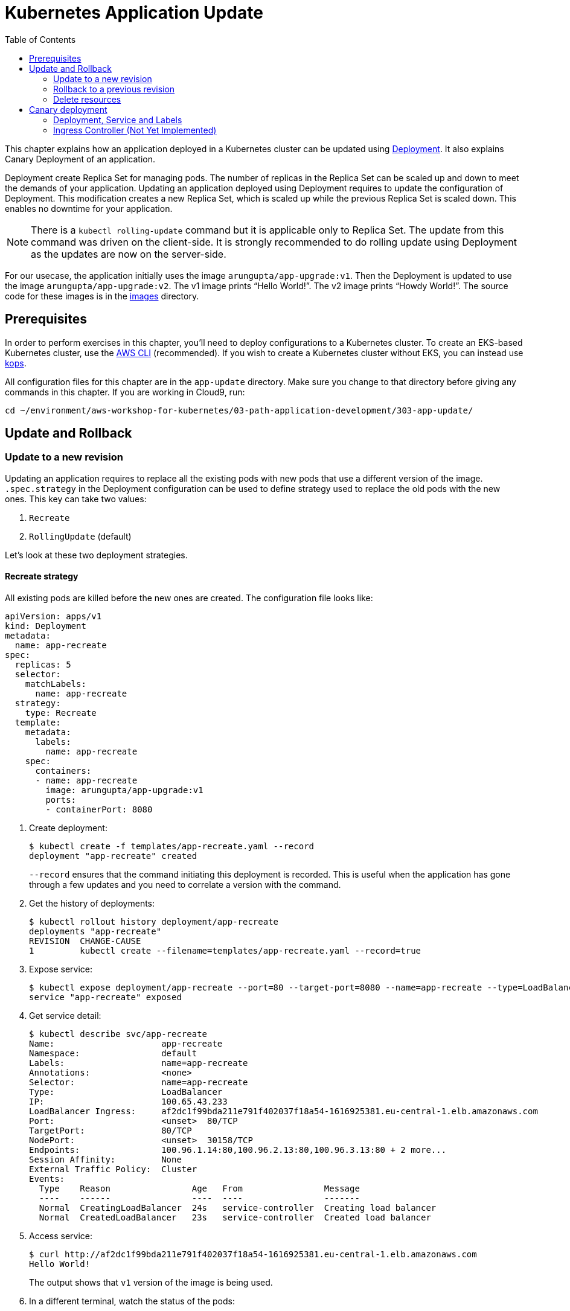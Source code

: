 = Kubernetes Application Update
:toc:
:icons:
:linkcss:
:imagesdir: ../../resources/images

This chapter explains how an application deployed in a Kubernetes cluster can be updated using link:../developer-concepts#deployment[Deployment]. It also explains Canary Deployment of an application.

Deployment create Replica Set for managing pods. The number of replicas in the Replica Set can be scaled up and down to meet the demands of your application. Updating an application deployed using Deployment requires to update the configuration of Deployment. This modification creates a new Replica Set, which is scaled up while the previous Replica Set is scaled down. This enables no downtime for your application.

NOTE: There is a `kubectl rolling-update` command but it is applicable only to Replica Set. The update from this command was driven on the client-side. It is strongly recommended to do rolling update using Deployment as the updates are now on the server-side.

For our usecase, the application initially uses the image `arungupta/app-upgrade:v1`. Then the Deployment is updated to use the image `arungupta/app-upgrade:v2`. The v1 image prints "`Hello World!`". The v2 image prints "`Howdy World!`". The source code for these images is in the link:images[] directory.

== Prerequisites

In order to perform exercises in this chapter, you’ll need to deploy configurations to a Kubernetes cluster. To create an EKS-based Kubernetes cluster, use the link:../../01-path-basics/102-your-first-cluster#create-a-kubernetes-cluster-with-eks[AWS CLI] (recommended). If you wish to create a Kubernetes cluster without EKS, you can instead use link:../../01-path-basics/102-your-first-cluster#alternative-create-a-kubernetes-cluster-with-kops[kops].

All configuration files for this chapter are in the `app-update` directory. Make sure you change to that directory before giving any commands in this chapter.  If you are working in Cloud9, run:

    cd ~/environment/aws-workshop-for-kubernetes/03-path-application-development/303-app-update/

== Update and Rollback

=== Update to a new revision

Updating an application requires to replace all the existing pods with new pods that use a different version of the image. `.spec.strategy` in the Deployment configuration can be used to define strategy used to replace the old pods with the new ones. This key can take two values:

. `Recreate`
. `RollingUpdate` (default)

Let's look at these two deployment strategies.

==== Recreate strategy

All existing pods are killed before the new ones are created. The configuration file looks like:

    apiVersion: apps/v1
    kind: Deployment
    metadata:
      name: app-recreate
    spec:
      replicas: 5
      selector:
        matchLabels:
          name: app-recreate
      strategy:
        type: Recreate
      template:
        metadata:
          labels:
            name: app-recreate
        spec:
          containers:
          - name: app-recreate
            image: arungupta/app-upgrade:v1
            ports:
            - containerPort: 8080

. Create deployment:

    $ kubectl create -f templates/app-recreate.yaml --record
    deployment "app-recreate" created
+
`--record` ensures that the command initiating this deployment is recorded. This is useful when the application has gone through a few updates and you need to correlate a version with the command.
+
. Get the history of deployments:

    $ kubectl rollout history deployment/app-recreate
    deployments "app-recreate"
    REVISION  CHANGE-CAUSE
    1         kubectl create --filename=templates/app-recreate.yaml --record=true

. Expose service:

    $ kubectl expose deployment/app-recreate --port=80 --target-port=8080 --name=app-recreate --type=LoadBalancer
    service "app-recreate" exposed

. Get service detail:

    $ kubectl describe svc/app-recreate
    Name:                     app-recreate
    Namespace:                default
    Labels:                   name=app-recreate
    Annotations:              <none>
    Selector:                 name=app-recreate
    Type:                     LoadBalancer
    IP:                       100.65.43.233
    LoadBalancer Ingress:     af2dc1f99bda211e791f402037f18a54-1616925381.eu-central-1.elb.amazonaws.com
    Port:                     <unset>  80/TCP
    TargetPort:               80/TCP
    NodePort:                 <unset>  30158/TCP
    Endpoints:                100.96.1.14:80,100.96.2.13:80,100.96.3.13:80 + 2 more...
    Session Affinity:         None
    External Traffic Policy:  Cluster
    Events:
      Type    Reason                Age   From                Message
      ----    ------                ----  ----                -------
      Normal  CreatingLoadBalancer  24s   service-controller  Creating load balancer
      Normal  CreatedLoadBalancer   23s   service-controller  Created load balancer

. Access service:

    $ curl http://af2dc1f99bda211e791f402037f18a54-1616925381.eu-central-1.elb.amazonaws.com
    Hello World!
+
The output shows that `v1` version of the image is being used.
+
. In a different terminal, watch the status of the pods:

    $ kubectl get -w pods
    app-v1-recreate-486400321-4rwzb   1/1       Running   0          9m
    app-v1-recreate-486400321-fqh5l   1/1       Running   0          9m
    app-v1-recreate-486400321-jm02h   1/1       Running   0          9m
    app-v1-recreate-486400321-rl79n   1/1       Running   0          9m
    app-v1-recreate-486400321-z89nm   1/1       Running   0          9m

. Update image of the deployment:

    $ kubectl set image deployment/app-recreate app-recreate=arungupta/app-upgrade:v2
    deployment "app-recreate" image updated

. Status of the pods is updated. It shows that all the pods are terminated first, and then the new ones are created:

    $ kubectl get -w pods
    NAME                              READY     STATUS    RESTARTS   AGE
    app-v1-recreate-486400321-4rwzb   1/1       Running   0          9m
    app-v1-recreate-486400321-fqh5l   1/1       Running   0          9m
    app-v1-recreate-486400321-jm02h   1/1       Running   0          9m
    app-v1-recreate-486400321-rl79n   1/1       Running   0          9m
    app-v1-recreate-486400321-z89nm   1/1       Running   0          9m
    app-v1-recreate-486400321-rl79n   1/1       Terminating   0         10m
    app-v1-recreate-486400321-jm02h   1/1       Terminating   0         10m
    app-v1-recreate-486400321-fqh5l   1/1       Terminating   0         10m
    app-v1-recreate-486400321-z89nm   1/1       Terminating   0         10m
    app-v1-recreate-486400321-4rwzb   1/1       Terminating   0         10m
    app-v1-recreate-486400321-rl79n   0/1       Terminating   0         10m
    app-v1-recreate-486400321-4rwzb   0/1       Terminating   0         10m
    app-v1-recreate-486400321-fqh5l   0/1       Terminating   0         10m
    app-v1-recreate-486400321-z89nm   0/1       Terminating   0         10m
    app-v1-recreate-486400321-jm02h   0/1       Terminating   0         10m
    app-v1-recreate-486400321-fqh5l   0/1       Terminating   0         10m
    app-v1-recreate-486400321-fqh5l   0/1       Terminating   0         10m
    app-v1-recreate-486400321-z89nm   0/1       Terminating   0         10m
    app-v1-recreate-486400321-z89nm   0/1       Terminating   0         10m
    app-v1-recreate-486400321-rl79n   0/1       Terminating   0         10m
    app-v1-recreate-486400321-rl79n   0/1       Terminating   0         10m
    app-v1-recreate-486400321-jm02h   0/1       Terminating   0         10m
    app-v1-recreate-486400321-jm02h   0/1       Terminating   0         10m
    app-v1-recreate-486400321-4rwzb   0/1       Terminating   0         10m
    app-v1-recreate-486400321-4rwzb   0/1       Terminating   0         10m
    app-v1-recreate-2362379170-fp3j2   0/1       Pending   0         0s
    app-v1-recreate-2362379170-xxqqw   0/1       Pending   0         0s
    app-v1-recreate-2362379170-hkpt7   0/1       Pending   0         0s
    app-v1-recreate-2362379170-jzh5d   0/1       Pending   0         0s
    app-v1-recreate-2362379170-k26sf   0/1       Pending   0         0s
    app-v1-recreate-2362379170-xxqqw   0/1       Pending   0         0s
    app-v1-recreate-2362379170-fp3j2   0/1       Pending   0         0s
    app-v1-recreate-2362379170-hkpt7   0/1       Pending   0         0s
    app-v1-recreate-2362379170-jzh5d   0/1       Pending   0         0s
    app-v1-recreate-2362379170-k26sf   0/1       Pending   0         0s
    app-v1-recreate-2362379170-xxqqw   0/1       ContainerCreating   0         0s
    app-v1-recreate-2362379170-fp3j2   0/1       ContainerCreating   0         1s
    app-v1-recreate-2362379170-hkpt7   0/1       ContainerCreating   0         1s
    app-v1-recreate-2362379170-jzh5d   0/1       ContainerCreating   0         1s
    app-v1-recreate-2362379170-k26sf   0/1       ContainerCreating   0         1s
    app-v1-recreate-2362379170-fp3j2   1/1       Running   0         3s
    app-v1-recreate-2362379170-k26sf   1/1       Running   0         3s
    app-v1-recreate-2362379170-xxqqw   1/1       Running   0         3s
    app-v1-recreate-2362379170-hkpt7   1/1       Running   0         4s
    app-v1-recreate-2362379170-jzh5d   1/1       Running   0         4s
+
The output shows that all pods are terminated first and then the new ones are created.
+
. Get the history of deployments:

    $ kubectl rollout history deployment/app-recreate
    deployments "app-recreate"
    REVISION  CHANGE-CAUSE
    1         kubectl create --filename=templates/app-recreate.yaml --record=true
    2         kubectl set image deployment/app-recreate app-recreate=arungupta/app-upgrade:v2

. Access the application again:

    $ curl http://af2dc1f99bda211e791f402037f18a54-1616925381.eu-central-1.elb.amazonaws.com
    Howdy World!
+
The output now shows `v2` version of the image is being used.

==== Rolling update strategy

Pods are updated in a rolling update fashion.

Two optional properties can be used to define how rolling update is performed:

. `.spec.strategy.rollingUpdate.maxSurge` specifies the maximum number of pods that can be created over the desired number of pods. The value can be an absolute number or percentage. Default value is `25%`.
. `.spec.strategy.rollingUpdate.maxUnavailable` specifies the maximum number of pods that can be unavailable during the update process.

The configuration file looks like:

    apiVersion: apps/v1
    kind: Deployment
    metadata:
      name: app-rolling
    spec:
      replicas: 5
      selector:
        matchLabels:
          name: app-rolling
      strategy:
        type: RollingUpdate
        rollingUpdate:
          maxSurge: 1
          maxUnavailable: 1
      template:
        metadata:
          labels:
            name: app-rolling
        spec:
          containers:
          - name: app-rolling
            image: arungupta/app-upgrade:v1
            ports:
            - containerPort: 8080

In this case, 1 more pod can be created over the maximum number of pods and only 1 pod can be unavailable during the update process.

. Create deployment:

    $ kubectl create -f templates/app-rolling.yaml --record
    deployment "app-rolling" created
+
Once again, `--record` ensures that the command initiating this deployment is recorded. This is useful when the application has gone through a few updates and you need to correlate a version with the command.
+
. Get the history of deployments:

    $ kubectl rollout history deployment/app-rolling
    deployments "app-rolling"
    REVISION  CHANGE-CAUSE
    1         kubectl create --filename=templates/app-rolling.yaml --record=true

. Expose service:

    $ kubectl expose deployment/app-rolling --port=80 --target-port=8080 --name=app-rolling --type=LoadBalancer
    service "app-rolling" exposed

. Get service detail:

    $ kubectl describe svc/app-rolling
    Name:                     app-rolling
    Namespace:                default
    Labels:                   name=app-rolling
    Annotations:              <none>
    Selector:                 name=app-rolling
    Type:                     LoadBalancer
    IP:                       100.71.164.130
    LoadBalancer Ingress:     abe27b4c7bdaa11e791f402037f18a54-647142678.eu-central-1.elb.amazonaws.com
    Port:                     <unset>  80/TCP
    TargetPort:               80/TCP
    NodePort:                 <unset>  31521/TCP
    Endpoints:                100.96.1.16:80,100.96.2.15:80,100.96.3.15:80 + 2 more...
    Session Affinity:         None
    External Traffic Policy:  Cluster
    Events:
      Type    Reason                Age   From                Message
      ----    ------                ----  ----                -------
      Normal  CreatingLoadBalancer  1m    service-controller  Creating load balancer
      Normal  CreatedLoadBalancer   1m    service-controller  Created load balancer

. Access service:

    $ curl http://abe27b4c7bdaa11e791f402037f18a54-647142678.eu-central-1.elb.amazonaws.com
    Hello World!
+
The output shows that `v1` version of the image is being used.
+
. In a different terminal, watch the status of the pods:

    $ kubectl get -w pods
    NAME                           READY     STATUS    RESTARTS   AGE
    app-rolling-1683885671-d7vpf   1/1       Running   0          2m
    app-rolling-1683885671-dt31h   1/1       Running   0          2m
    app-rolling-1683885671-k8xn9   1/1       Running   0          2m
    app-rolling-1683885671-sdjk3   1/1       Running   0          2m
    app-rolling-1683885671-x1npp   1/1       Running   0          2m

. Update image of the deployment:

    $ kubectl set image deployment/app-rolling app-rolling=arungupta/app-upgrade:v2
    deployment "app-rolling" image updated

. Status of the pods is updated:

    $ kubectl get -w pods
    NAME                           READY     STATUS    RESTARTS   AGE
    app-rolling-1683885671-d7vpf   1/1       Running   0          2m
    app-rolling-1683885671-dt31h   1/1       Running   0          2m
    app-rolling-1683885671-k8xn9   1/1       Running   0          2m
    app-rolling-1683885671-sdjk3   1/1       Running   0          2m
    app-rolling-1683885671-x1npp   1/1       Running   0          2m
    app-rolling-4154020364-ddn16   0/1       Pending   0         0s
    app-rolling-4154020364-ddn16   0/1       Pending   0         1s
    app-rolling-4154020364-ddn16   0/1       ContainerCreating   0         1s
    app-rolling-1683885671-sdjk3   1/1       Terminating   0         5m
    app-rolling-4154020364-j0nnk   0/1       Pending   0         1s
    app-rolling-4154020364-j0nnk   0/1       Pending   0         1s
    app-rolling-4154020364-j0nnk   0/1       ContainerCreating   0         1s
    app-rolling-1683885671-sdjk3   0/1       Terminating   0         5m
    app-rolling-4154020364-ddn16   1/1       Running   0         2s
    app-rolling-1683885671-dt31h   1/1       Terminating   0         5m
    app-rolling-4154020364-j0nnk   1/1       Running   0         3s
    app-rolling-4154020364-wlvfz   0/1       Pending   0         1s
    app-rolling-4154020364-wlvfz   0/1       Pending   0         1s
    app-rolling-1683885671-x1npp   1/1       Terminating   0         5m
    app-rolling-4154020364-wlvfz   0/1       ContainerCreating   0         1s
    app-rolling-4154020364-qr1lz   0/1       Pending   0         1s
    app-rolling-4154020364-qr1lz   0/1       Pending   0         1s
    app-rolling-1683885671-dt31h   0/1       Terminating   0         5m
    app-rolling-4154020364-qr1lz   0/1       ContainerCreating   0         1s
    app-rolling-1683885671-x1npp   0/1       Terminating   0         5m
    app-rolling-4154020364-wlvfz   1/1       Running   0         2s
    app-rolling-1683885671-d7vpf   1/1       Terminating   0         5m
    app-rolling-4154020364-vlb4b   0/1       Pending   0         2s
    app-rolling-4154020364-vlb4b   0/1       Pending   0         2s
    app-rolling-4154020364-vlb4b   0/1       ContainerCreating   0         2s
    app-rolling-1683885671-d7vpf   0/1       Terminating   0         5m
    app-rolling-1683885671-x1npp   0/1       Terminating   0         5m
    app-rolling-1683885671-x1npp   0/1       Terminating   0         5m
    app-rolling-4154020364-qr1lz   1/1       Running   0         3s
    app-rolling-1683885671-k8xn9   1/1       Terminating   0         5m
    app-rolling-1683885671-k8xn9   0/1       Terminating   0         5m
    app-rolling-4154020364-vlb4b   1/1       Running   0         2s
+
The output shows that a new pod is created, then an old one is terminated, then a new pod is created and so on.
+
. Get the history of deployments:

    $ kubectl rollout history deployment/app-rolling
    deployments "app-rolling"
    REVISION  CHANGE-CAUSE
    1         kubectl create --filename=templates/app-rolling.yaml --record=true
    2         kubectl set image deployment/app-rolling app-rolling=arungupta/app-upgrade:v2

. Access the application again:

    $ curl http://abe27b4c7bdaa11e791f402037f18a54-647142678.eu-central-1.elb.amazonaws.com
    Howdy World!
+
The output now shows `v2` version of the image is being used.

=== Rollback to a previous revision

As discussed above, details about how a Deployment was rolled out can be obtained using `kubectl rollout history` command. In order to rollback, lets get the complete history of Deployment:

    $ kubectl rollout history deployment/app-rolling
    deployments "app-rolling"
    REVISION  CHANGE-CAUSE
    1         kubectl create --filename=templates/app-rolling.yaml --record=true
    2         kubectl set image deployment/app-rolling app-rolling=arungupta/app-upgrade:v2

Roll back to a previous version using the command:

    $ kubectl rollout undo deployment/app-rolling --to-revision=1
    deployment "app-rolling" rolled back

Now access the service again:

    $ curl http://abe27b4c7bdaa11e791f402037f18a54-647142678.eu-central-1.elb.amazonaws.com
    Hello World!

The output shows that `v1` version of the image is now being used.

=== Delete resources

Delete resources created in this chapter:

    kubectl delete deployment/app-recreate svc/app-recreate deployment/app-rolling svc/app-rolling

== Canary deployment

Canary deployment allows to deploy a new version of the application in production by slowly rolling out the change to a small subset of users before rolling it out to everybody.

There are multiple ways to achieve this in Kubernetes:

. Using Service, Deployment and Labels
. Using Ingress Controller
. Using DNS Controller
. https://istio.io/blog/canary-deployments-using-istio.html[Using Istio] or https://buoyant.io/2016/11/04/a-service-mesh-for-kubernetes-part-iv-continuous-deployment-via-traffic-shifting/[Linkerd]

At this time, only one means of Canary deployment is explained. Details on other methods will be added later.

=== Deployment, Service and Labels

Two Deployments with image for different versions are used together. Both Deployments have same pod labels but differ in at least one label. The common pod labels are used as selector for the Service. Different pod labels are used to scale the number of replicas. One replica of the new version of Deployment is released alongside the old version. If no errors are detected for some time, then the number of replicas of the new version are scaled up and the number of replicas for the old version are scaled down. Eventually, the old version is deleted.

==== Deployment and Service definition

Let's look at version `v1` of the Deployment:

    apiVersion: apps/v1
    kind: Deployment
    metadata:
      name: app-v1
    spec:
      replicas: 2
      selector:
        matchLabels:
          name: app
          version: v1
      template:
        metadata:
          labels:
            name: app
            version: v1
        spec:
          containers:
          - name: app
            image: arungupta/app-upgrade:v1
            ports:
            - containerPort: 8080

It uses `arungupta/app-upgrade:v1` image. It has two labels `name: app` and `version: v1`.

Let's look at version `v2` of the Deployment:

    apiVersion: apps/v1
    kind: Deployment
    metadata:
      name: app-v2
    spec:
      replicas: 2
      selector:
        matchLabels:
          name: app
          version: v2
      template:
        metadata:
          labels:
            name: app
            version: v2
        spec:
          containers:
          - name: app
            image: arungupta/app-upgrade:v2
            ports:
            - containerPort: 8080

It uses a different image, i.e. `arungupta/app-upgrade:v2`. It has one label, `name: app`, that matches the `v1` version of the Deployment. It has another label that is similar to `v2` but uses a different value, i.e. `version: v2`. This label allows to independently scale this Deployment, without overriding `v1` version of the Deployment.

Finally, let's look at the service definition that uses these Deployments:

    apiVersion: v1
    kind: Service
    metadata:
      name: app-service
    spec:
      selector:
        name: app
      ports:
      - name: app
        port: 80
      type: LoadBalancer

The Service uses labels that are common to both versions of the application. This allows the pods from both Deployment to be part of the Service.

Let's verify.

==== Create Canary Deployment

. Deploy `v1` version of Deployment:

    $ kubectl apply -f templates/app-v1.yaml
    deployment "app-v1" created

. Deploy `v2` version of Deployment:

    $ kubectl apply -f templates/app-v2.yaml
    deployment "app-v2" created

. Deploy Service:

    $ kubectl apply -f templates/app-service.yaml
    service "app-service" created

. Check the list of pods for this service:

    $ kubectl get pods -l name=app
    NAME                      READY     STATUS    RESTARTS   AGE
    app-v1-3101668686-4mhcj   1/1       Running   0          2m
    app-v1-3101668686-ncbfv   1/1       Running   0          2m
    app-v2-2627414310-89j1v   1/1       Running   0          2m
    app-v2-2627414310-bgg1t   1/1       Running   0          2m
+
Note that we are explicitly specifying the label `name=app` in the query to only pick the pods that are specified in the service definition at `templates/app-service.yaml`. There are two pods from `v1` version and 2 pods from `v2` version. Accessing this service will have 50% response from `v1` version and the other 50% from `v2` version.

==== Scale Canary Deployment

The number of pods to be included from `v1` version and `v2` version can now be independently scaled using the two Deployments.

. Increase the number of replicas for `v2` Deployment:

    $ kubectl scale deploy/app-v2 --replicas=4
    deployment "app-v2" scaled

. Check the pods that are part of the Service:

    $ kubectl get pods -l name=app
    NAME                      READY     STATUS    RESTARTS   AGE
    app-v1-3101668686-4mhcj   1/1       Running   0          6m
    app-v1-3101668686-ncbfv   1/1       Running   0          6m
    app-v2-2627414310-89j1v   1/1       Running   0          6m
    app-v2-2627414310-8jpzd   1/1       Running   0          7s
    app-v2-2627414310-b17v8   1/1       Running   0          7s
    app-v2-2627414310-bgg1t   1/1       Running   0          6m
+
You can see that 4 pods are now coming from `v2` version of the application and 2 pods are coming from `v1` version of the application. So, two-thirds traffic from the user will now be served from the new application.
+
. Reduce the number of replicas for `v1` version to 0:

    $ kubectl scale deploy/app-v1 --replicas=0
    deployment "app-v1" scaled

. Check the pods that are part of the Service:

    $ kubectl get pods -l name=app
    NAME                      READY     STATUS    RESTARTS   AGE
    app-v2-2627414310-89j1v   1/1       Running   0          8m
    app-v2-2627414310-8jpzd   1/1       Running   0          1m
    app-v2-2627414310-b17v8   1/1       Running   0          1m
    app-v2-2627414310-bgg1t   1/1       Running   0          8m
+
Now all pods are serving `v2` version of the Deployment.

==== Delete Canary Deployment

Run this command to delete all resource created above:

    $ kubectl delete svc/app-service deployment/app-v1 deployment/app-v2

=== Ingress Controller (Not Yet Implemented)

Achieving the right percentage of traffic using Deployments and Services requires spinning-up as many pods as necessary. For example, if the version `v1` has 4 replicas of a pod. Then, in order to direct 5% traffic to the version `v2`, 1 pod replica of `v2` version would require 16 more replicas of `v1` version. This is not an optimal usage of resource. Weighted traffic switching with Kubernetes Ingress can be used to solve this problem.

https://github.com/zalando-incubator/kube-ingress-aws-controller[Kubernetes Ingress Controller for AWS], by Zalando, is an ingress controller for Kubernetes.

    $ kubectl apply -f templates/ingress-controller.yaml
    deployment "app-ingress-controller" created


You are now ready to continue on with the workshop!

:frame: none
:grid: none
:valign: top

[align="center", cols="2", grid="none", frame="none"]
|=====
|image:button-continue-standard.png[link=../../03-path-application-development/304-app-scaling]
|image:button-continue-developer.png[link=../../03-path-application-development/304-app-scaling]
|link:../../standard-path.adoc[Go to Standard Index]
|link:../../developer-path.adoc[Go to Developer Index]
|=====

